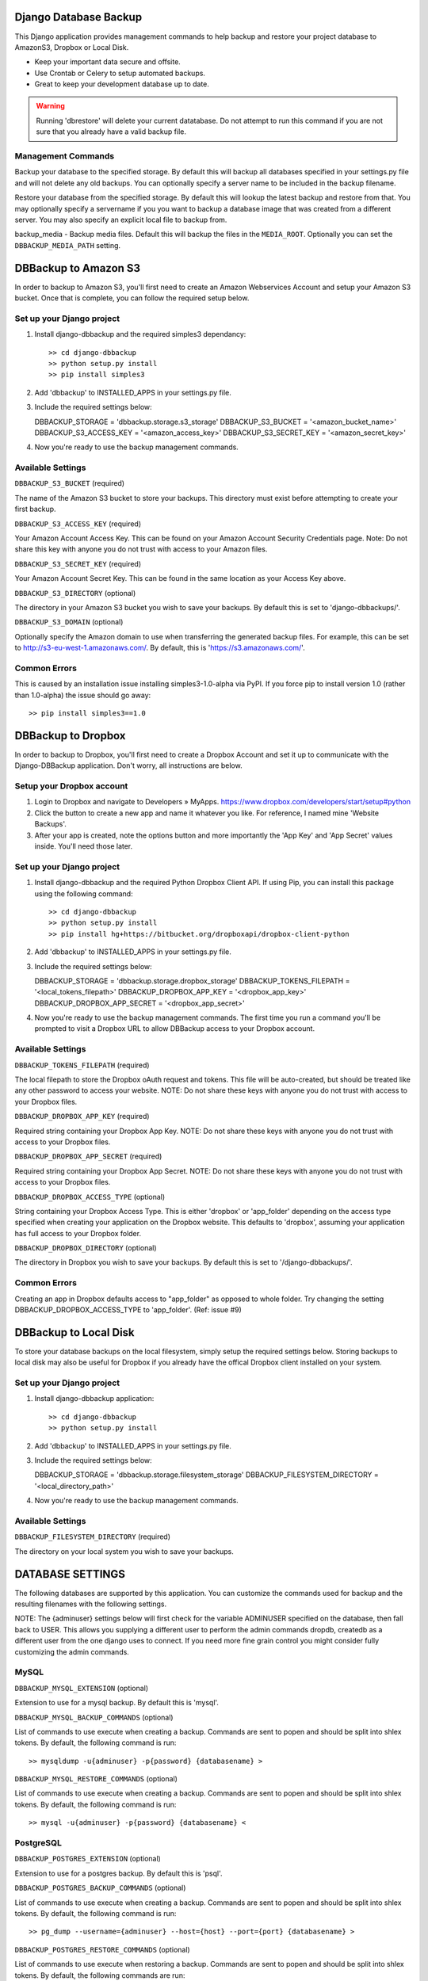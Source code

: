 Django Database Backup
======================

This Django application provides management commands to help backup and
restore your project database to AmazonS3, Dropbox or Local Disk.

* Keep your important data secure and offsite.
* Use Crontab or Celery to setup automated backups.
* Great to keep your development database up to date.

.. warning::
   Running 'dbrestore' will delete your current datatabase.  Do not
   attempt to run this command if you are not sure that you already have a
   valid backup file.

Management Commands
*******************

.. code::
   python manage.py dbbackup [-s <servername>] [-d <database>] [--clean] [--compress] [--encrypt]

Backup your database to the specified storage. By default this will backup all databases specified in your settings.py file and will not delete any old backups. You can optionally specify a server name to be included in the backup filename.

.. code::
   python manage.py dbrestore [-d <database>] [-s <servername>] [-f <localfile>]

Restore your database from the specified storage. By default this will lookup the latest backup and restore from that. You may optionally specify a servername if you you want to backup a database image that was created from a different server. You may also specify an explicit local file to backup from.

.. code::
   python manage.py backup_media [--encrypt] [--clean] [--servername <servername>]

backup_media - Backup media files. Default this will backup the files in the ``MEDIA_ROOT``. Optionally you can set the ``DBBACKUP_MEDIA_PATH`` setting.


DBBackup to Amazon S3
=====================

In order to backup to Amazon S3, you'll first need to create an Amazon Webservices Account and setup your Amazon S3 bucket. Once that is complete, you can follow the required setup below.


Set up your Django project
**************************

1. Install django-dbbackup and the required simples3 dependancy::

   >> cd django-dbbackup
   >> python setup.py install
   >> pip install simples3

2. Add 'dbbackup' to INSTALLED_APPS in your settings.py file.

3. Include the required settings below::

   DBBACKUP_STORAGE = 'dbbackup.storage.s3_storage'
   DBBACKUP_S3_BUCKET = '<amazon_bucket_name>'
   DBBACKUP_S3_ACCESS_KEY = '<amazon_access_key>'
   DBBACKUP_S3_SECRET_KEY = '<amazon_secret_key>'

4. Now you're ready to use the backup management commands.


Available Settings
******************

``DBBACKUP_S3_BUCKET`` (required)

The name of the Amazon S3 bucket to store your backups. This directory must exist before attempting to create your first backup.

``DBBACKUP_S3_ACCESS_KEY`` (required)

Your Amazon Account Access Key. This can be found on your Amazon Account Security Credentials page. Note: Do not share this key with anyone you do not trust with access to your Amazon files.

``DBBACKUP_S3_SECRET_KEY`` (required)

Your Amazon Account Secret Key. This can be found in the same location as your Access Key above.

``DBBACKUP_S3_DIRECTORY`` (optional)

The directory in your Amazon S3 bucket you wish to save your backups. By default this is set to 'django-dbbackups/'.

``DBBACKUP_S3_DOMAIN`` (optional)

Optionally specify the Amazon domain to use when transferring the generated backup files. For example, this can be set to http://s3-eu-west-1.amazonaws.com/. By default, this is 'https://s3.amazonaws.com/'.


Common Errors
*************

.. code::
   ImportError: No module named streaming using AmazonS3

This is caused by an installation issue installing simples3-1.0-alpha via PyPI. If you force pip to install version 1.0 (rather than 1.0-alpha) the issue should go away::

    >> pip install simples3==1.0


DBBackup to Dropbox
===================

In order to backup to Dropbox, you'll first need to create a Dropbox Account and set it up to communicate with the Django-DBBackup application. Don't worry, all instructions are below.


Setup your Dropbox account
**************************

1. Login to Dropbox and navigate to Developers » MyApps.
   https://www.dropbox.com/developers/start/setup#python

2. Click the button to create a new app and name it whatever you like. For reference, I named mine 'Website Backups'.

3. After your app is created, note the options button and more importantly the 'App Key' and 'App Secret' values inside. You'll need those later.


Set up your Django project
**************************

1. Install django-dbbackup and the required Python Dropbox Client API. If using Pip, you can install this package using the following command::

   >> cd django-dbbackup
   >> python setup.py install
   >> pip install hg+https://bitbucket.org/dropboxapi/dropbox-client-python

2. Add 'dbbackup' to INSTALLED_APPS in your settings.py file.

3. Include the required settings below::

   DBBACKUP_STORAGE = 'dbbackup.storage.dropbox_storage'
   DBBACKUP_TOKENS_FILEPATH = '<local_tokens_filepath>'
   DBBACKUP_DROPBOX_APP_KEY = '<dropbox_app_key>'
   DBBACKUP_DROPBOX_APP_SECRET = '<dropbox_app_secret>'

4. Now you're ready to use the backup management commands. The first time you run a command you'll be prompted to visit a Dropbox URL to allow DBBackup access to your Dropbox account.


Available Settings
******************

``DBBACKUP_TOKENS_FILEPATH`` (required)

The local filepath to store the Dropbox oAuth request and tokens. This file will be auto-created, but should be treated like any other password to access your website. NOTE: Do not share these keys with anyone you do not trust with access to your Dropbox files.

``DBBACKUP_DROPBOX_APP_KEY`` (required)

Required string containing your Dropbox App Key. NOTE: Do not share these keys with anyone you do not trust with access to your Dropbox files.

``DBBACKUP_DROPBOX_APP_SECRET`` (required)

Required string containing your Dropbox App Secret. NOTE: Do not share these keys with anyone you do not trust with access to your Dropbox files.

``DBBACKUP_DROPBOX_ACCESS_TYPE`` (optional)

String containing your Dropbox Access Type. This is either 'dropbox' or 'app_folder' depending on the access type specified when creating your application on the Dropbox website. This defaults to 'dropbox', assuming your application has full access to your Dropbox folder.

``DBBACKUP_DROPBOX_DIRECTORY`` (optional)

The directory in Dropbox you wish to save your backups. By default this is set to '/django-dbbackups/'.


Common Errors
*************

.. code::
   ERROR [403] 'The provided token does not allow this operation'

Creating an app in Dropbox defaults access to "app_folder" as opposed to whole folder. Try changing the setting DBBACKUP_DROPBOX_ACCESS_TYPE to 'app_folder'. (Ref: issue #9)



DBBackup to Local Disk
======================

To store your database backups on the local filesystem, simply setup the required settings below. Storing backups to local disk may also be useful for Dropbox if you already have the offical Dropbox client installed on your system.


Set up your Django project
**************************

1. Install django-dbbackup application::

   >> cd django-dbbackup
   >> python setup.py install

2. Add 'dbbackup' to INSTALLED_APPS in your settings.py file.

3. Include the required settings below::

   DBBACKUP_STORAGE = 'dbbackup.storage.filesystem_storage'
   DBBACKUP_FILESYSTEM_DIRECTORY = '<local_directory_path>'

4. Now you're ready to use the backup management commands.


Available Settings
******************

``DBBACKUP_FILESYSTEM_DIRECTORY`` (required)

The directory on your local system you wish to save your backups.



DATABASE SETTINGS
=================

The following databases are supported by this application. You can customize the commands used for backup and the resulting filenames with the following settings.

NOTE: The {adminuser} settings below will first check for the variable ADMINUSER specified on the database, then fall back to USER. This allows you supplying a different user to perform the admin commands dropdb, createdb as a different user from the one django uses to connect.  If you need more fine grain control you might consider fully customizing the admin commands.


MySQL
*****

``DBBACKUP_MYSQL_EXTENSION`` (optional)

Extension to use for a mysql backup. By default this is 'mysql'.

``DBBACKUP_MYSQL_BACKUP_COMMANDS`` (optional)

List of commands to use execute when creating a backup. Commands are sent to popen and should be split into shlex tokens. By default, the following command is run::

    >> mysqldump -u{adminuser} -p{password} {databasename} >

``DBBACKUP_MYSQL_RESTORE_COMMANDS`` (optional)

List of commands to use execute when creating a backup. Commands are sent to popen and should be split into shlex tokens. By default, the following command is run::

    >> mysql -u{adminuser} -p{password} {databasename} <


PostgreSQL
**********

``DBBACKUP_POSTGRES_EXTENSION`` (optional)

Extension to use for a postgres backup. By default this is 'psql'.

``DBBACKUP_POSTGRES_BACKUP_COMMANDS`` (optional)

List of commands to use execute when creating a backup. Commands are sent to popen and should be split into shlex tokens. By default, the following command is run::

    >> pg_dump --username={adminuser} --host={host} --port={port} {databasename} >

``DBBACKUP_POSTGRES_RESTORE_COMMANDS`` (optional)

List of commands to use execute when restoring a backup. Commands are sent to popen and should be split into shlex tokens. By default, the following commands are run::

    >> dropdb --username={adminuser} --host={host} --port={port} {databasename}
    >> createdb --username={adminuser} --host={host} --port={port} --owner={username} {databasename}
    >> psql --username={adminuser} --host={host} --port={port} --single-transaction {databasename} <


SQLite
******

``DBBACKUP_SQLITE_EXTENSION`` (optional)

Extension to use for an sqlite backup. By default this is 'sqlite'.

``DBBACKUP_SQLITE_BACKUP_COMMANDS`` (optional)

List of commands to use execute when creating a backup. Commands are sent to popen and should be split into shlex tokens. By default, the following command is run::

    >> [READ_FILE, '{databasename}']

``DBBACKUP_SQLITE_RESTORE_COMMANDS`` (optional)

List of commands to use execute when restoring a backup. Commands are sent to popen and should be split into shlex tokens. By default, the following command is run::

    >> [WRITE_FILE, '{databasename}']



Defining Backup Commands
========================

When creating backup or restore commands, there are a few template variables you can use in the commands (listed below). Also note, ending a command with > or < will pipe the file contents from or to the command respectively::

    {databasename}: Name of the database from settings.py
    {servername}: Optional SERVER_NAME setting in settings.py
    {datetime}: Current datetime string (see DBBACKUP_DATE_FORMAT).
    {extension}: File extension for the current database.

There are also two special commands ``READ_FILE`` and ``WRITE_FILE`` which take the form of a two-item list, the second item being the file to read or write.  Please see the SQLite settings above for reference.



Global Settings
===============

``DBBACKUP_STORAGE`` (required)

String pointing to django-dbbackup location module to use when performing a backup. You can see the exact definitions to use in the required settings for the backup location of your choice above.

``DBBACKUP_SEND_EMAIL`` (optional)

Controls whether or not django-dbbackup sends an error email when an uncaught exception is received. This is ``True`` by default.

``DBBACKUP_DATE_FORMAT`` (optional)

The Python datetime format to use when generating the backup filename. By default this is '%Y-%m-%d-%H%M%S'.

``DBBACKUP_SERVER_NAME`` (optional)

An optional server name to use when generating the backup filename. This is useful to help distinguish between development and production servers. By default this value is not used and the servername is not included in the generated filename.

``DBBACKUP_FILENAME_TEMPLATE`` (optional)

The template to use when generating the backup filename. By default this is '{databasename}-{servername}-{datetime}.{extension}'. This setting can also be made a method which takes the following keyword arguments::

    def backup_filename(databasename, servername, timestamp, extension, wildcard):
        pass

This allows you to modify the entire format of the filename based on the time of day, week, or month.  For example, if you want to take advantage of Amazon S3's automatic expiry feature, you need to prefix your backups differently based on when you want them to expire.

``DBBACKUP_CLEANUP_KEEP`` (optional)

The number of backups to keep when specifying the --clean flag. Defaults to keeping 10 + the first backup of each month.

``DBBACKUP_GPG_RECIPIENT`` (optional)

The name of the key that is used for encryption. This setting is only used when making a backup with the --encrypt opton.

``DBBACKUP_MEDIA_PATH`` (optional)

The path that will be backed up by the 'backup_media' command. If this option is not set, then the MEDIA_ROOT setting is used.


Encryption
==========

You can encrypt a backup with the --encrypt option. The backup is done using gpg::

    >> python manage.py dbbackup --encrypt

Requirements:

* Install the python package python-gnupg::

    >> pip install python-gnupg

* You need gpg key.
* Set the setting ``DBBACKUP_GPG_RECIPIENT`` to the name of the gpg key.
